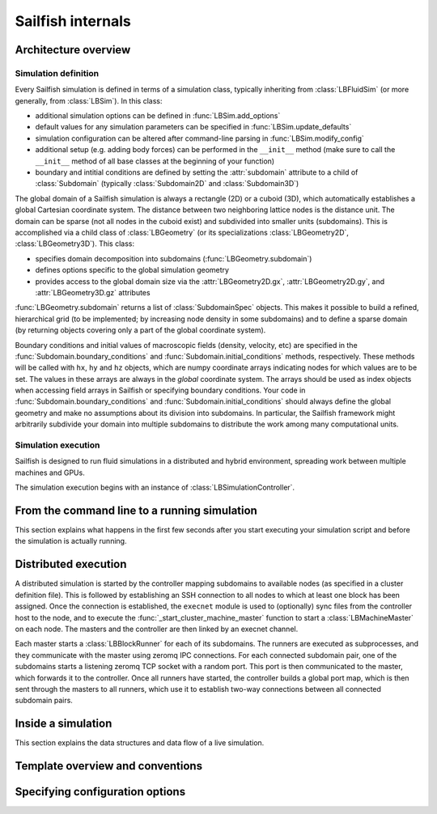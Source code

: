 .. _internals:

Sailfish internals
==================

Architecture overview
---------------------

Simulation definition
~~~~~~~~~~~~~~~~~~~~~
Every Sailfish simulation is defined in terms of a simulation class,
typically inheriting from :class:`LBFluidSim` (or more generally, from
:class:`LBSim`).  In this class:

* additional simulation options can be defined in :func:`LBSim.add_options`
* default values for any simulation parameters can be specified in
  :func:`LBSim.update_defaults`
* simulation configuration can be altered after command-line parsing in
  :func:`LBSim.modify_config`
* additional setup (e.g. adding body forces) can be performed in the ``__init__``
  method (make sure to call the ``__init__`` method of all base classes at the
  beginning of your function)
* boundary and intitial conditions are defined by setting the :attr:`subdomain` attribute to a child of
  :class:`Subdomain` (typically :class:`Subdomain2D` and :class:`Subdomain3D`)

The global domain of a Sailfish simulation is always a rectangle (2D) or a
cuboid (3D), which automatically establishes a global Cartesian
coordinate system.  The distance between two neighboring lattice nodes
is the distance unit.  The domain can be sparse (not all nodes in the
cuboid exist) and subdivided into smaller units (subdomains).  This is accomplished
via a child class of :class:`LBGeometry` (or its specializations
:class:`LBGeometry2D`, :class:`LBGeometry3D`).  This class:

* specifies domain decomposition into subdomains (:func:`LBGeometry.subdomain`)
* defines options specific to the global simulation geometry
* provides access to the global domain size via the :attr:`LBGeometry2D.gx`,
  :attr:`LBGeometry2D.gy`, and :attr:`LBGeometry3D.gz` attributes

:func:`LBGeometry.subdomain` returns a list of :class:`SubdomainSpec` objects.
This makes it possible to build a refined, hierarchical grid (to be implemented;
by increasing node density in some subdomains) and to define a sparse domain
(by returning objects covering only a part of the global coordinate system).

Boundary conditions and initial values of macroscopic fields (density, velocity,
etc) are specified in the :func:`Subdomain.boundary_conditions` and
:func:`Subdomain.initial_conditions` methods, respectively.  These methods will
be called with ``hx``, ``hy`` and ``hz`` objects, which are numpy coordinate
arrays indicating nodes for which values are to be set.  The values in these
arrays are always in the *global* coordinate system.  The arrays should be used
as index objects when accessing field arrays in Sailfish or specifying
boundary conditions.  Your code in :func:`Subdomain.boundary_conditions` and
:func:`Subdomain.initial_conditions` should always define the global geometry and
make no assumptions about its division into subdomains.  In particular, the
Sailfish framework might arbitrarily subdivide your domain into multiple
subdomains to distribute the work among many computational units.

Simulation execution
~~~~~~~~~~~~~~~~~~~~
Sailfish is designed to run fluid simulations in a distributed and hybrid
environment, spreading work between multiple machines and GPUs.

The simulation execution begins with an instance of :class:`LBSimulationController`.

From the command line to a running simulation
---------------------------------------------

This section explains what happens in the first few seconds after you
start executing your simulation script and before the simulation is
actually running.

Distributed execution
---------------------

A distributed simulation is started by the controller mapping subdomains to
available nodes (as specified in a cluster definition file).  This is followed
by establishing an SSH connection to all nodes to which at least one block has been
assigned.  Once the connection is established, the ``execnet`` module is used to 
(optionally) sync files from the controller host to the node, and to execute the
:func:`_start_cluster_machine_master` function to start a :class:`LBMachineMaster`
on each node.  The masters and the controller are then linked by an execnet channel.

Each master starts a :class:`LBBlockRunner` for each of its subdomains.  The runners
are executed as subprocesses, and they communicate with the master using zeromq
IPC connections.  For each connected subdomain pair, one of the subdomains starts a listening
zeromq TCP socket with a random port.  This port is then communicated to the master,
which forwards it to the controller.  Once all runners have started, the controller
builds a global port map, which is then sent through the masters to all runners, which
use it to establish two-way connections between all connected subdomain pairs.

Inside a simulation
-------------------

This section explains the data structures and data flow of a live
simulation.

Template overview and conventions
---------------------------------

Specifying configuration options
--------------------------------

